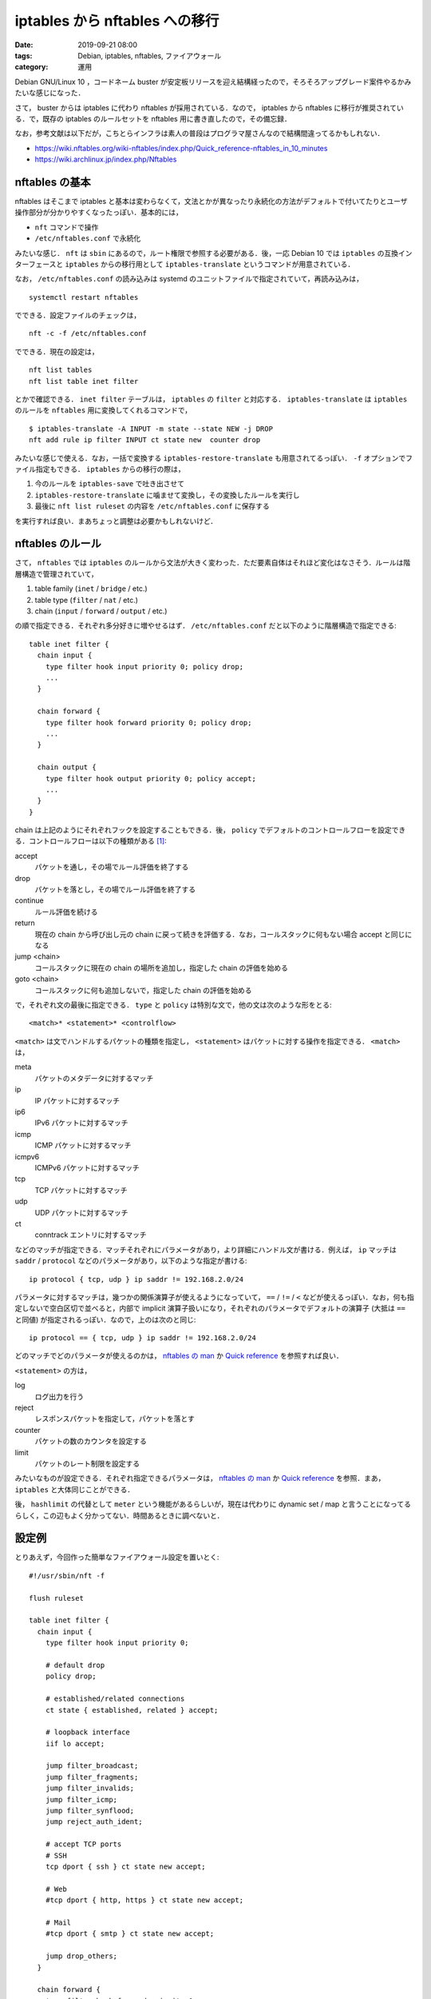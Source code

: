 iptables から nftables への移行
===============================

:date: 2019-09-21 08:00
:tags: Debian, iptables, nftables, ファイアウォール
:category: 運用

Debian GNU/Linux 10 ，コードネーム buster が安定板リリースを迎え結構経ったので，そろそろアップグレード案件やるかみたいな感じになった．

さて， buster からは iptables に代わり nftables が採用されている．なので， iptables から nftables に移行が推奨されている．で，既存の iptables のルールセットを nftables 用に書き直したので，その備忘録．

なお，参考文献は以下だが，こちとらインフラは素人の普段はプログラマ屋さんなので結構間違ってるかもしれない．

* https://wiki.nftables.org/wiki-nftables/index.php/Quick_reference-nftables_in_10_minutes
* https://wiki.archlinux.jp/index.php/Nftables

nftables の基本
---------------

nftables はそこまで iptables と基本は変わらなくて，文法とかが異なったり永続化の方法がデフォルトで付いてたりとユーザ操作部分が分かりやすくなったっぽい．基本的には，

* ``nft`` コマンドで操作
* ``/etc/nftables.conf`` で永続化

みたいな感じ． ``nft`` は ``sbin`` にあるので，ルート権限で参照する必要がある．後，一応 Debian 10 では ``iptables`` の互換インターフェースと ``iptables`` からの移行用として ``iptables-translate`` というコマンドが用意されている．

なお， ``/etc/nftables.conf`` の読み込みは systemd のユニットファイルで指定されていて，再読み込みは， ::

  systemctl restart nftables

でできる．設定ファイルのチェックは， ::

  nft -c -f /etc/nftables.conf

でできる．現在の設定は， ::

  nft list tables
  nft list table inet filter

とかで確認できる． ``inet filter`` テーブルは， ``iptables`` の ``filter`` と対応する． ``iptables-translate`` は ``iptables`` のルールを ``nftables`` 用に変換してくれるコマンドで， ::

  $ iptables-translate -A INPUT -m state --state NEW -j DROP
  nft add rule ip filter INPUT ct state new  counter drop

みたいな感じで使える．なお，一括で変換する ``iptables-restore-translate`` も用意されてるっぽい． ``-f`` オプションでファイル指定もできる． ``iptables`` からの移行の際は，

1. 今のルールを ``iptables-save`` で吐き出させて
2. ``iptables-restore-translate`` に噛ませて変換し，その変換したルールを実行し
3. 最後に ``nft list ruleset`` の内容を ``/etc/nftables.conf`` に保存する

を実行すれば良い．まあちょっと調整は必要かもしれないけど．

nftables のルール
-----------------

さて， ``nftables`` では ``iptables`` のルールから文法が大きく変わった．ただ要素自体はそれほど変化はなさそう．ルールは階層構造で管理されていて，

1. table family (``inet`` / ``bridge`` / etc.)
2. table type (``filter`` / ``nat`` / etc.)
3. chain (``input`` / ``forward`` / ``output`` / etc.)

の順で指定できる．それぞれ多分好きに増やせるはず． ``/etc/nftables.conf`` だと以下のように階層構造で指定できる::

  table inet filter {
    chain input {
      type filter hook input priority 0; policy drop;
      ...
    }

    chain forward {
      type filter hook forward priority 0; policy drop;
      ...
    }

    chain output {
      type filter hook output priority 0; policy accept;
      ...
    }
  }

chain は上記のようにそれぞれフックを設定することもできる．後， ``policy`` でデフォルトのコントロールフローを設定できる．コントロールフローは以下の種類がある [#queue-operation]_:

accept
  パケットを通し，その場でルール評価を終了する

drop
  パケットを落とし，その場でルール評価を終了する

continue
  ルール評価を続ける

return
  現在の chain から呼び出し元の chain に戻って続きを評価する．なお，コールスタックに何もない場合 accept と同じになる

jump <chain>
  コールスタックに現在の chain の場所を追加し，指定した chain の評価を始める

goto <chain>
  コールスタックに何も追加しないで，指定した chain の評価を始める

で，それぞれ文の最後に指定できる． ``type`` と ``policy`` は特別な文で，他の文は次のような形をとる::

  <match>* <statement>* <controlflow>

``<match>`` は文でハンドルするパケットの種類を指定し， ``<statement>`` はパケットに対する操作を指定できる． ``<match>`` は，

meta
  パケットのメタデータに対するマッチ

ip
  IP パケットに対するマッチ

ip6
  IPv6 パケットに対するマッチ

icmp
  ICMP パケットに対するマッチ

icmpv6
  ICMPv6 パケットに対するマッチ

tcp
  TCP パケットに対するマッチ

udp
  UDP パケットに対するマッチ

ct
  conntrack エントリに対するマッチ

などのマッチが指定できる．マッチそれぞれにパラメータがあり，より詳細にハンドル文が書ける．例えば， ``ip`` マッチは ``saddr`` / ``protocol`` などのパラメータがあり，以下のような指定が書ける::

  ip protocol { tcp, udp } ip saddr != 192.168.2.0/24

パラメータに対するマッチは，幾つかの関係演算子が使えるようになっていて， ``==`` / ``!=`` / ``<`` などが使えるっぽい．なお，何も指定しないで空白区切で並べると，内部で implicit 演算子扱いになり，それぞれのパラメータでデフォルトの演算子 (大抵は ``==`` と同値) が指定されるっぽい．なので，上のは次のと同じ::

  ip protocol == { tcp, udp } ip saddr != 192.168.2.0/24

どのマッチでどのパラメータが使えるのかは， `nftables の man <https://www.netfilter.org/projects/nftables/manpage.html>`_ か `Quick reference <https://wiki.nftables.org/wiki-nftables/index.php/Quick_reference-nftables_in_10_minutes#Matches>`__ を参照すれば良い．

``<statement>`` の方は，

log
  ログ出力を行う

reject
  レスポンスパケットを指定して，パケットを落とす

counter
  パケットの数のカウンタを設定する

limit
  パケットのレート制限を設定する

みたいなものが設定できる．それぞれ指定できるパラメータは， `nftables の man <https://www.netfilter.org/projects/nftables/manpage.html>`_ か `Quick reference <https://wiki.nftables.org/wiki-nftables/index.php/Quick_reference-nftables_in_10_minutes#Statements>`__ を参照．まあ， ``iptables`` と大体同じことができる．

後， ``hashlimit`` の代替として ``meter`` という機能があるらしいが，現在は代わりに dynamic set / map と言うことになってるらしく，この辺もよく分かってない．時間あるときに調べないと．

設定例
------

とりあえず，今回作った簡単なファイアウォール設定を置いとく::

  #!/usr/sbin/nft -f

  flush ruleset

  table inet filter {
    chain input {
      type filter hook input priority 0;

      # default drop
      policy drop;

      # established/related connections
      ct state { established, related } accept;

      # loopback interface
      iif lo accept;

      jump filter_broadcast;
      jump filter_fragments;
      jump filter_invalids;
      jump filter_icmp;
      jump filter_synflood;
      jump reject_auth_ident;

      # accept TCP ports
      # SSH
      tcp dport { ssh } ct state new accept;

      # Web
      #tcp dport { http, https } ct state new accept;

      # Mail
      #tcp dport { smtp } ct state new accept;

      jump drop_others;
    }

    chain forward {
      type filter hook forward priority 0;

      # default drop
      policy drop;

      # established/related connections
      ct state { established, related } accept;

      # loopback interface
      iif lo accept;
    }

    chain output {
      type filter hook output priority 0;

      # default accept
      policy accept;
    }

    chain filter_broadcast {
      pkttype != { broadcast, multicast } return;
      drop;
    }

    chain filter_fragments {
      ip frag-off & 0x1fff 0 return;
      limit rate 6/minute burst 10 packets log prefix "[IPTABLES FRAGMENT]: " level debug continue;
      drop;
    }

    chain filter_invalids {
      ct state != invalid return;
      limit rate 6/minute burst 10 packets log prefix "[IPTABLES INVALID]: " level debug continue;
      drop;
    }

    chain filter_icmp {
      icmpv6 type {
        destination-unreachable,
        packet-too-big,
        time-exceeded,
        parameter-problem,
        nd-router-advert,
        nd-neighbor-solicit,
        nd-neighbor-advert,
      } accept;
      icmp type {
        destination-unreachable,
        router-advertisement,
        time-exceeded,
        parameter-problem,
      } accept;

      # echo-request
      jump filter_pingdeath;
      icmp type echo-request accept;
    }

    chain filter_pingdeath {
      icmp type != echo-request return;
      meter ping_scan { ip saddr limit rate 1/second burst 4 packets } return;
      limit rate 6/minute burst 10 packets log prefix "[IPTABLES PING_DEATH]: " level debug continue;
      drop;
    }

    chain filter_synflood {
      ct state != new return;
      meter syn_scan { ip saddr limit rate 2/second burst 100 packets } return;
      limit rate 6/minute burst 10 packets log prefix "[IPTABLES SYNFLOOD]: " level debug continue;
      drop;
    }

    chain drop_others {
      limit rate 6/minute burst 10 packets log prefix "[IPTABLES SCANED]: " level debug continue;
      drop;
    }

    chain reject_auth_ident {
      tcp dport { 113 } reject with tcp reset;
    }
  }

うちの環境は， IPv6 無効にしてるので IPv6 用には他にも色々書いといたほうがいいかもしれない．

まとめ
------

Debian buster にアップグレードした時の備忘録でした． ``iptables`` の諸々が改善されたのは良いが，結局よく分からん文法になってて，うーんと言う感じ．まあ，設定ファイルは前よりずっと見やすくなった感はある．ただ， ``nftables`` の文法，形式的なものが見つからなくてドキュメントもかなりゆるふわ感があり，結局本家の bison ファイルみに行く羽目になったのでそこら辺何とかして欲しいっすね．こちらからは以上です．

.. [#queue-operation] ``queue`` という操作もあるようだけど，あんまり深く調べてない．
